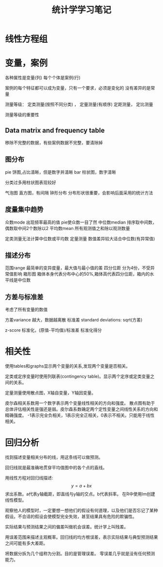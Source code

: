 #+TITLE: 统计学学习笔记
#+DESCRIPTION: 学习统计学
#+KEYWORDS: 统计学, statistics
#+CATEGORIES: 统计学
#+LANGUAGE: zh-CN
#+latex_compiler: lualatex
#+LATEX_HEADER: \usepackage{ctex}

* 线性方程组
* 变量，案例
  各种属性是变量(列)
  每个个体是案例(行)

  案例的每个特征都可以成为变量，只有一个要求，必须是变化的
  没有差异的是常量

  测量等级：
  定类测量(按照不同分类) ， 定量测量(有顺序)
  定距测量， 定比测量

  测量等级的重要性
** Data matrix and frequency table
   移除不完整的数据，有些案例数据不完整，要清除掉
** 图分布
   pie 饼图,占比清晰，但是数字并清晰
   bar 柱状图，数字清晰

   分类过多用柱状图表现较好

   气泡图
   直方图，有间隔   钟形分布 分布形状很重要，会影响后面采用的统计方法
** 度量集中趋势
   众数mode  出现频率最高的值 pie使众数一目了然
   中位数median  排序取中间数，偶数取中间2个数除以2
   平均数mean   所有观测值之和除以观测数量

   定类测量无法计算中位数或平均数
   定量测量 数值差异较大适合中位数(有异常值)
** 描述分布
   范围range    最简单的变异度量，最大值与最小值的差
   四分位距 分为4份，不受异常值影响
   箱形图  箱体本身代表分布中心的50%,箱体高代表四分位距，箱内的水平线是中位数
** 方差与标准差
   考虑了所有变量的数值

   方差variance  越大，数据越离散
   标准差 standard deviations: sqrt(方差)

   z-score 标准化，(原值-平均值)/标准差 标准化得分
* 相关性
  使用tables和graphs显示两个变量的关系,发现两个变量是否相关。

  定类或定序变量时使用列联表(contingency table)。显示两个定序或定类变量之间的关系。


  定量测量使用散点图，X轴自变量，Y轴因变量。

  皮尔森相关系数用一个数字表示两个变量线性相关的方向和强度。
  散点图有助于总体评估相关性是强还是弱。皮尔森系数确定两个定性变量之间线性关系的方向和精确强度。
  -1表示完全负相关，1表示完全正相关，0表示不相关。只能用于线性相关。

* 回归分析
  找到描述变量相关分布的线，用这条线可以做预测。

  回归线就是最准确地贯穿平均值图中的各个点的直线。

  用线性方程对回归线描述:
  \[ y = a + bx \]
  求出系数。a代表y轴截距，即直线与y轴的交点。b代表斜率。
  在R中使用lm创建线性模型。

  观察他人的模型时，一定要想一想他们的假设有何道理，以及他们是否忘记了某种假设。不合适的假设会使模型完全失效，甚至结果具有危险的欺骗性。

  实际结果与预测结果之间的偏差叫做机会误差。统计学上叫残差。

  用误差范围来描述主观概率。回归线的均方根误差，表示实际结果与典型预测结果之间可能有多大差距。

  将数据分拆为几个组称为分割。目的是管理误差。
  零误差几乎就是没有任何预测能力。
